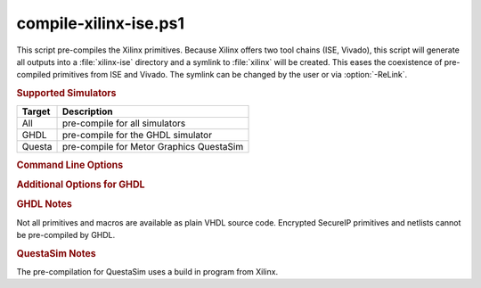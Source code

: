 compile-xilinx-ise.ps1
----------------------

.. program:: compile-xilinx-ise.ps1

This script pre-compiles the Xilinx primitives. Because Xilinx offers two tool
chains (ISE, Vivado), this script will generate all outputs into a
:file:`xilinx-ise` directory and a symlink to :file:`xilinx` will be created.
This eases the coexistence of pre-compiled primitives from ISE and Vivado. The
symlink can be changed by the user or via :option:`-ReLink`.

.. rubric:: Supported Simulators

+----------+--------------------------------------------+
| Target   | Description                                |
+==========+============================================+
| All      | pre-compile for all simulators             |
+----------+--------------------------------------------+
| GHDL     | pre-compile for the GHDL simulator         |
+----------+--------------------------------------------+
| Questa   | pre-compile for Metor Graphics QuestaSim   |
+----------+--------------------------------------------+

.. rubric:: Command Line Options

.. option:: -Help

   Show the embedded help page(s).

.. option:: -Clean

   Clean up directory before analyzing.

.. option:: -All

   Pre-compile all libraries and packages for all simulators.

.. option:: -GHDL

   Pre-compile the Altera Quartus libraries for GHDL.

.. option:: -Questa

   Pre-compile the Altera Quartus libraries for QuestaSim.

.. option:: -ReLink

   Change the 'xilinx' symlink to 'xilinx-ise'.


.. rubric:: Additional Options for GHDL

.. option:: -VHDL93

   For GHDL only: Set VHDL Standard to '93.

.. option:: -VHDL2008

   For GHDL only: Set VHDL Standard to '08.


.. rubric:: GHDL Notes

Not all primitives and macros are available as plain VHDL source code. Encrypted
SecureIP primitives and netlists cannot be pre-compiled by GHDL.


.. rubric:: QuestaSim Notes

The pre-compilation for QuestaSim uses a build in program from Xilinx.
